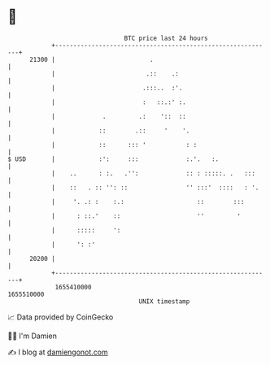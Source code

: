 * 👋

#+begin_example
                                   BTC price last 24 hours                    
               +------------------------------------------------------------+ 
         21300 |                          .                                 | 
               |                         .::    .:                          | 
               |                        .:::..  :'.                         | 
               |                        :   ::.:' :.                        | 
               |             .         .:    '::  ::                        | 
               |            ::        .::     '    '.                       | 
               |            ::      ::: '           : :                     | 
   $ USD       |            :':     :::             :.'.   :.               | 
               |    ..      : :.   .'':             :: : :::::. .   :::     | 
               |    ::   . :: '': ::                '' :::'  ::::   : '.    | 
               |     '. .: :    :.:                    ::        :::        | 
               |      : ::.'    ::                     ''         '         | 
               |      :::::     ':                                          | 
               |      ': :'                                                 | 
         20200 |                                                            | 
               +------------------------------------------------------------+ 
                1655410000                                        1655510000  
                                       UNIX timestamp                         
#+end_example
📈 Data provided by CoinGecko

🧑‍💻 I'm Damien

✍️ I blog at [[https://www.damiengonot.com][damiengonot.com]]
